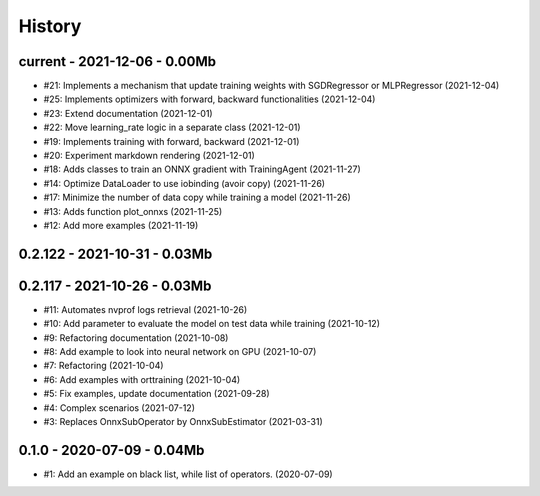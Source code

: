 
.. _l-HISTORY:

=======
History
=======

current - 2021-12-06 - 0.00Mb
=============================

* #21: Implements a mechanism that update training weights with SGDRegressor or MLPRegressor (2021-12-04)
* #25: Implements optimizers with forward, backward functionalities (2021-12-04)
* #23: Extend documentation (2021-12-01)
* #22: Move learning_rate logic in a separate class (2021-12-01)
* #19: Implements training with forward, backward (2021-12-01)
* #20: Experiment markdown rendering (2021-12-01)
* #18: Adds classes to train an ONNX gradient with TrainingAgent (2021-11-27)
* #14: Optimize DataLoader to use iobinding (avoir copy) (2021-11-26)
* #17: Minimize the number of data copy while training a model (2021-11-26)
* #13: Adds function plot_onnxs (2021-11-25)
* #12: Add more examples (2021-11-19)

0.2.122 - 2021-10-31 - 0.03Mb
=============================

0.2.117 - 2021-10-26 - 0.03Mb
=============================

* #11: Automates nvprof logs retrieval (2021-10-26)
* #10: Add parameter to evaluate the model on test data while training (2021-10-12)
* #9: Refactoring documentation (2021-10-08)
* #8: Add example to look into neural network on GPU (2021-10-07)
* #7: Refactoring (2021-10-04)
* #6: Add examples with orttraining (2021-10-04)
* #5: Fix examples, update documentation (2021-09-28)
* #4: Complex scenarios (2021-07-12)
* #3: Replaces OnnxSubOperator by OnnxSubEstimator (2021-03-31)

0.1.0 - 2020-07-09 - 0.04Mb
===========================

* #1: Add an example on black list, while list of operators. (2020-07-09)
